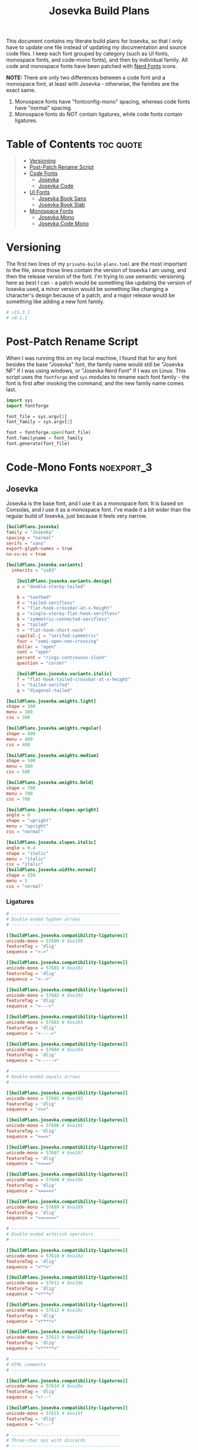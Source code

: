 #+title: Josevka Build Plans
#+property: header-args:toml :tangle yes :tangle private-build-plans.toml
#+property: header-args:python :tangle rename.py :shebang "#!/usr/bin/env python3\n"
#+startup: fold
# v0.1.1

This document contains my literate build plans for Iosevka, so that I only have to update one file instead of updating my documentation and source code files. I keep each font grouped by category (such as UI fonts, monospace fonts, and code-mono fonts), and then by individual family. All code and monospace fonts have been patched with [[github:ryanoasis/nerd-fonts][Nerd Fonts]] icons.


**NOTE:** There are only two differences between a code font and a monospace font, at least with Josevka - otherwise, the families are the exact same.
   1. Monospace fonts have "fontconfig-mono" spacing, whereas code fonts have "normal" spacing.
   2. Monospace fonts do NOT contain ligatures, while code fonts contain ligatures.

* Table of Contents :toc:quote:
#+BEGIN_QUOTE
- [[#versioning][Versioning]]
- [[#post-patch-rename-script][Post-Patch Rename Script]]
- [[#code-fonts][Code Fonts]]
  - [[#josevka][Josevka]]
  - [[#josevka-code][Josevka Code]]
- [[#ui-fonts][UI Fonts]]
  - [[#josevka-book-sans][Josevka Book Sans]]
  - [[#josevka-book-slab][Josevka Book Slab]]
- [[#monospace-fonts][Monospace Fonts]]
  - [[#josevka-mono][Josevka Mono]]
  - [[#josevka-code-mono][Josevka Code Mono]]
#+END_QUOTE

* Versioning
The first two lines of my =private-build-plans.toml= are the most important to the file, since those lines contain the version of Iosevka I am using, and then the release version of the font. I'm trying to use semantic versioning here as best I can - a patch would be something like updating the version of Iosevka used, a minor version would be something like changing a character's design because of a patch, and a major release would be something like adding a new font family.

#+begin_src toml
# v15.3.1
# v0.1.1
#+end_src



* Post-Patch Rename Script
When I was running this on my local machine, I found that for any font besides the base "Josevka" font, the family name would still be "Josevka NF" if I was using windows, or "Josevka Nerd Font" if I was on Linux. This script uses the =fontforge= and =sys= modules to rename each font family - the font is first after invoking the command, and the new family name comes last.
#+begin_src python
import sys
import fontforge

font_file = sys.argv[1]
font_family = sys.argv[2]

font = fontforge.open(font_file)
font.familyname = font_family
font.generate(font_file)
#+end_src


* Code-Mono Fonts :noexport_3:
** Josevka
Josevka is the base font, and I use it as a monospace font. It is based on Consolas, and I use it as a monospace font. I've made it a bit wider than the regular build of Iosevka, just because it feels very narrow.
#+begin_src toml
[buildPlans.josevka]
family = "Josevka"
spacing = "normal"
serifs = "sans"
export-glyph-names = true
no-cv-ss = true

[buildPlans.josevka.variants]
  inherits = "ss03"

    [buildPlans.josevka.variants.design]
    a = "double-storey-tailed"

    b = "toothed"
    d = "tailed-serifless"
    f = "flat-hook-crossbar-at-x-height"
    g = "single-storey-flat-hook-serifless"
    k = "symmetric-connected-serifless"
    q = "tailed"
    t = "flat-hook-short-neck"
    capital-j = "serifed-symmetric"
    four = "semi-open-non-crossing"
    dollar = "open"
    cent = "open"
    percent = "rings-continuous-slash"
    question = "corner"

    [buildPlans.josevka.variants.italic]
    f = "flat-hook-tailed-crossbar-at-x-height"
    l = "tailed-serifed"
    q = "diagonal-tailed"

[buildPlans.josevka.weights.light]
shape = 300
menu = 300
css = 300

[buildPlans.josevka.weights.regular]
shape = 400
menu = 400
css = 400

[buildPlans.josevka.weights.medium]
shape = 500
menu = 500
css = 500

[buildPlans.josevka.weights.bold]
shape = 700
menu = 700
css = 700

[buildPlans.josevka.slopes.upright]
angle = 0
shape = "upright"
menu = "upright"
css = "normal"

[buildPlans.josevka.slopes.italic]
angle = 9.4
shape = "italic"
menu = "italic"
css = "italic"
[buildPlans.josevka.widths.normal]
shape = 550
menu = 5
css = "normal"
#+end_src


*** Ligatures
#+begin_src toml
# -----------------------------------------
# Double-ended hyphen arrows
# -----------------------------------------

[[buildPlans.josevka.compatibility-ligatures]]
unicode-mono = 57600 # 0xe100
featureTag = 'dlig'
sequence = "<->"

[[buildPlans.josevka.compatibility-ligatures]]
unicode-mono = 57601 # 0xe101
featureTag = 'dlig'
sequence = "<-->"

[[buildPlans.josevka.compatibility-ligatures]]
unicode-mono = 57602 # 0xe102
featureTag = 'dlig'
sequence = "<--->"

[[buildPlans.josevka.compatibility-ligatures]]
unicode-mono = 57603 # 0xe103
featureTag = 'dlig'
sequence = "<---->"

[[buildPlans.josevka.compatibility-ligatures]]
unicode-mono = 57604 # 0xe104
featureTag = 'dlig'
sequence = "<----->"

# -----------------------------------------
# Double-ended equals arrows
# -----------------------------------------

[[buildPlans.josevka.compatibility-ligatures]]
unicode-mono = 57605 # 0xe105
featureTag = 'dlig'
sequence = "<=>"

[[buildPlans.josevka.compatibility-ligatures]]
unicode-mono = 57606 # 0xe106
featureTag = 'dlig'
sequence = "<==>"

[[buildPlans.josevka.compatibility-ligatures]]
unicode-mono = 57607 # 0xe107
featureTag = 'dlig'
sequence = "<===>"

[[buildPlans.josevka.compatibility-ligatures]]
unicode-mono = 57608 # 0xe108
featureTag = 'dlig'
sequence = "<====>"

[[buildPlans.josevka.compatibility-ligatures]]
unicode-mono = 57609 # 0xe109
featureTag = 'dlig'
sequence = "<=====>"

# -----------------------------------------
# Double-ended asterisk operators
# -----------------------------------------

[[buildPlans.josevka.compatibility-ligatures]]
unicode-mono = 57610 # 0xe10a
featureTag = 'dlig'
sequence = "<**>"

[[buildPlans.josevka.compatibility-ligatures]]
unicode-mono = 57611 # 0xe10b
featureTag = 'dlig'
sequence = "<***>"

[[buildPlans.josevka.compatibility-ligatures]]
unicode-mono = 57612 # 0xe10c
featureTag = 'dlig'
sequence = "<****>"

[[buildPlans.josevka.compatibility-ligatures]]
unicode-mono = 57613 # 0xe10d
featureTag = 'dlig'
sequence = "<*****>"

# -----------------------------------------
# HTML comments
# -----------------------------------------

[[buildPlans.josevka.compatibility-ligatures]]
unicode-mono = 57614 # 0xe10e
featureTag = 'dlig'
sequence = "<!--"

[[buildPlans.josevka.compatibility-ligatures]]
unicode-mono = 57615 # 0xe10f
featureTag = 'dlig'
sequence = "<!---"

# -----------------------------------------
# Three-char ops with discards
# -----------------------------------------

[[buildPlans.josevka.compatibility-ligatures]]
unicode-mono = 57616 # 0xe110
featureTag = 'dlig'
sequence = "<$"

[[buildPlans.josevka.compatibility-ligatures]]
unicode-mono = 57617 # 0xe111
featureTag = 'dlig'
sequence = "<$>"

[[buildPlans.josevka.compatibility-ligatures]]
unicode-mono = 57618 # 0xe112
featureTag = 'dlig'
sequence = "$>"

[[buildPlans.josevka.compatibility-ligatures]]
unicode-mono = 57619 # 0xe113
featureTag = 'dlig'
sequence = "<."

[[buildPlans.josevka.compatibility-ligatures]]
unicode-mono = 57620 # 0xe114
featureTag = 'dlig'
sequence = "<.>"

[[buildPlans.josevka.compatibility-ligatures]]
unicode-mono = 57621 # 0xe115
featureTag = 'dlig'
sequence = ".>"

[[buildPlans.josevka.compatibility-ligatures]]
unicode-mono = 57622 # 0xe116
featureTag = 'dlig'
sequence = "<*"

[[buildPlans.josevka.compatibility-ligatures]]
unicode-mono = 57623 # 0xe117
featureTag = 'dlig'
sequence = "<*>"

[[buildPlans.josevka.compatibility-ligatures]]
unicode-mono = 57624 # 0xe118
featureTag = 'dlig'
sequence = "*>"

[[buildPlans.josevka.compatibility-ligatures]]
unicode-mono = 57625 # 0xe119
featureTag = 'dlig'
sequence = "<\\"

[[buildPlans.josevka.compatibility-ligatures]]
unicode-mono = 57626 # 0xe11a
featureTag = 'dlig'
sequence = "<\\>"

[[buildPlans.josevka.compatibility-ligatures]]
unicode-mono = 57627 # 0xe11b
featureTag = 'dlig'
sequence = "\\>"

[[buildPlans.josevka.compatibility-ligatures]]
unicode-mono = 57628 # 0xe11c
featureTag = 'dlig'
sequence = "</"

[[buildPlans.josevka.compatibility-ligatures]]
unicode-mono = 57629 # 0xe11d
featureTag = 'dlig'
sequence = "</>"

[[buildPlans.josevka.compatibility-ligatures]]
unicode-mono = 57630 # 0xe11e
featureTag = 'dlig'
sequence = "/>"

[[buildPlans.josevka.compatibility-ligatures]]
unicode-mono = 57631 # 0xe11f
featureTag = 'dlig'
sequence = "<\""

[[buildPlans.josevka.compatibility-ligatures]]
unicode-mono = 57632 # 0xe120
featureTag = 'dlig'
sequence = "<\">"

[[buildPlans.josevka.compatibility-ligatures]]
unicode-mono = 57633 # 0xe121
featureTag = 'dlig'
sequence = "\">"

[[buildPlans.josevka.compatibility-ligatures]]
unicode-mono = 57634 # 0xe122
featureTag = 'dlig'
sequence = "<'"

[[buildPlans.josevka.compatibility-ligatures]]
unicode-mono = 57635 # 0xe123
featureTag = 'dlig'
sequence = "<'>"

[[buildPlans.josevka.compatibility-ligatures]]
unicode-mono = 57636 # 0xe124
featureTag = 'dlig'
sequence = "'>"

[[buildPlans.josevka.compatibility-ligatures]]
unicode-mono = 57637 # 0xe125
featureTag = 'dlig'
sequence = "<^"

[[buildPlans.josevka.compatibility-ligatures]]
unicode-mono = 57638 # 0xe126
featureTag = 'dlig'
sequence = "<^>"

[[buildPlans.josevka.compatibility-ligatures]]
unicode-mono = 57639 # 0xe127
featureTag = 'dlig'
sequence = "^>"

[[buildPlans.josevka.compatibility-ligatures]]
unicode-mono = 57640 # 0xe128
featureTag = 'dlig'
sequence = "<&"

[[buildPlans.josevka.compatibility-ligatures]]
unicode-mono = 57641 # 0xe129
featureTag = 'dlig'
sequence = "<&>"

[[buildPlans.josevka.compatibility-ligatures]]
unicode-mono = 57642 # 0xe12a
featureTag = 'dlig'
sequence = "&>"

[[buildPlans.josevka.compatibility-ligatures]]
unicode-mono = 57643 # 0xe12b
featureTag = 'dlig'
sequence = "<%"

[[buildPlans.josevka.compatibility-ligatures]]
unicode-mono = 57644 # 0xe12c
featureTag = 'dlig'
sequence = "<%>"

[[buildPlans.josevka.compatibility-ligatures]]
unicode-mono = 57645 # 0xe12d
featureTag = 'dlig'
sequence = "%>"

[[buildPlans.josevka.compatibility-ligatures]]
unicode-mono = 57646 # 0xe12e
featureTag = 'dlig'
sequence = "<@"

[[buildPlans.josevka.compatibility-ligatures]]
unicode-mono = 57647 # 0xe12f
featureTag = 'dlig'
sequence = "<@>"

[[buildPlans.josevka.compatibility-ligatures]]
unicode-mono = 57648 # 0xe130
featureTag = 'dlig'
sequence = "@>"

[[buildPlans.josevka.compatibility-ligatures]]
unicode-mono = 57649 # 0xe131
featureTag = 'dlig'
sequence = "<#"

[[buildPlans.josevka.compatibility-ligatures]]
unicode-mono = 57650 # 0xe132
featureTag = 'dlig'
sequence = "<#>"

[[buildPlans.josevka.compatibility-ligatures]]
unicode-mono = 57651 # 0xe133
featureTag = 'dlig'
sequence = "#>"

[[buildPlans.josevka.compatibility-ligatures]]
unicode-mono = 57652 # 0xe134
featureTag = 'dlig'
sequence = "<+"

[[buildPlans.josevka.compatibility-ligatures]]
unicode-mono = 57653 # 0xe135
featureTag = 'dlig'
sequence = "<+>"

[[buildPlans.josevka.compatibility-ligatures]]
unicode-mono = 57654 # 0xe136
featureTag = 'dlig'
sequence = "+>"

[[buildPlans.josevka.compatibility-ligatures]]
unicode-mono = 57655 # 0xe137
featureTag = 'dlig'
sequence = "<-"

[[buildPlans.josevka.compatibility-ligatures]]
unicode-mono = 57656 # 0xe138
featureTag = 'dlig'
sequence = "<->"

[[buildPlans.josevka.compatibility-ligatures]]
unicode-mono = 57657 # 0xe139
featureTag = 'dlig'
sequence = "->"

[[buildPlans.josevka.compatibility-ligatures]]
unicode-mono = 57658 # 0xe13a
featureTag = 'dlig'
sequence = "<!"

[[buildPlans.josevka.compatibility-ligatures]]
unicode-mono = 57659 # 0xe13b
featureTag = 'dlig'
sequence = "<!>"

[[buildPlans.josevka.compatibility-ligatures]]
unicode-mono = 57660 # 0xe13c
featureTag = 'dlig'
sequence = "!>"

[[buildPlans.josevka.compatibility-ligatures]]
unicode-mono = 57661 # 0xe13d
featureTag = 'dlig'
sequence = "<?"

[[buildPlans.josevka.compatibility-ligatures]]
unicode-mono = 57662 # 0xe13e
featureTag = 'dlig'
sequence = "<?>"

[[buildPlans.josevka.compatibility-ligatures]]
unicode-mono = 57663 # 0xe13f
featureTag = 'dlig'
sequence = "?>"

[[buildPlans.josevka.compatibility-ligatures]]
unicode-mono = 57664 # 0xe140
featureTag = 'dlig'
sequence = "<|"

[[buildPlans.josevka.compatibility-ligatures]]
unicode-mono = 57665 # 0xe141
featureTag = 'dlig'
sequence = "<|>"

[[buildPlans.josevka.compatibility-ligatures]]
unicode-mono = 57666 # 0xe142
featureTag = 'dlig'
sequence = "|>"

[[buildPlans.josevka.compatibility-ligatures]]
unicode-mono = 57667 # 0xe143
featureTag = 'dlig'
sequence = "<:"

[[buildPlans.josevka.compatibility-ligatures]]
unicode-mono = 57668 # 0xe144
featureTag = 'dlig'
sequence = "<:>"

[[buildPlans.josevka.compatibility-ligatures]]
unicode-mono = 57669 # 0xe145
featureTag = 'dlig'
sequence = ":>"

# -----------------------------------------
# Colons
# -----------------------------------------

[[buildPlans.josevka.compatibility-ligatures]]
unicode-mono = 57670 # 0xe146
featureTag = 'dlig'
sequence = "::"

[[buildPlans.josevka.compatibility-ligatures]]
unicode-mono = 57671 # 0xe147
featureTag = 'dlig'
sequence = ":::"

[[buildPlans.josevka.compatibility-ligatures]]
unicode-mono = 57672 # 0xe148
featureTag = 'dlig'
sequence = "::::"

# -----------------------------------------
# Arrow-like operators
# -----------------------------------------

[[buildPlans.josevka.compatibility-ligatures]]
unicode-mono = 57673 # 0xe149
featureTag = 'dlig'
sequence = "->"

[[buildPlans.josevka.compatibility-ligatures]]
unicode-mono = 57674 # 0xe14a
featureTag = 'dlig'
sequence = "->-"

[[buildPlans.josevka.compatibility-ligatures]]
unicode-mono = 57675 # 0xe14b
featureTag = 'dlig'
sequence = "->--"

[[buildPlans.josevka.compatibility-ligatures]]
unicode-mono = 57676 # 0xe14c
featureTag = 'dlig'
sequence = "->>"

[[buildPlans.josevka.compatibility-ligatures]]
unicode-mono = 57677 # 0xe14d
featureTag = 'dlig'
sequence = "->>-"

[[buildPlans.josevka.compatibility-ligatures]]
unicode-mono = 57678 # 0xe14e
featureTag = 'dlig'
sequence = "->>--"

[[buildPlans.josevka.compatibility-ligatures]]
unicode-mono = 57679 # 0xe14f
featureTag = 'dlig'
sequence = "->>>"

[[buildPlans.josevka.compatibility-ligatures]]
unicode-mono = 57680 # 0xe150
featureTag = 'dlig'
sequence = "->>>-"

[[buildPlans.josevka.compatibility-ligatures]]
unicode-mono = 57681 # 0xe151
featureTag = 'dlig'
sequence = "->>>--"

[[buildPlans.josevka.compatibility-ligatures]]
unicode-mono = 57682 # 0xe152
featureTag = 'dlig'
sequence = "-->"

[[buildPlans.josevka.compatibility-ligatures]]
unicode-mono = 57683 # 0xe153
featureTag = 'dlig'
sequence = "-->-"

[[buildPlans.josevka.compatibility-ligatures]]
unicode-mono = 57684 # 0xe154
featureTag = 'dlig'
sequence = "-->--"

[[buildPlans.josevka.compatibility-ligatures]]
unicode-mono = 57685 # 0xe155
featureTag = 'dlig'
sequence = "-->>"

[[buildPlans.josevka.compatibility-ligatures]]
unicode-mono = 57686 # 0xe156
featureTag = 'dlig'
sequence = "-->>-"

[[buildPlans.josevka.compatibility-ligatures]]
unicode-mono = 57687 # 0xe157
featureTag = 'dlig'
sequence = "-->>--"

[[buildPlans.josevka.compatibility-ligatures]]
unicode-mono = 57688 # 0xe158
featureTag = 'dlig'
sequence = "-->>>"

[[buildPlans.josevka.compatibility-ligatures]]
unicode-mono = 57689 # 0xe159
featureTag = 'dlig'
sequence = "-->>>-"

[[buildPlans.josevka.compatibility-ligatures]]
unicode-mono = 57690 # 0xe15a
featureTag = 'dlig'
sequence = "-->>>--"

[[buildPlans.josevka.compatibility-ligatures]]
unicode-mono = 57691 # 0xe15b
featureTag = 'dlig'
sequence = ">-"

[[buildPlans.josevka.compatibility-ligatures]]
unicode-mono = 57692 # 0xe15c
featureTag = 'dlig'
sequence = ">--"

[[buildPlans.josevka.compatibility-ligatures]]
unicode-mono = 57693 # 0xe15d
featureTag = 'dlig'
sequence = ">>-"

[[buildPlans.josevka.compatibility-ligatures]]
unicode-mono = 57694 # 0xe15e
featureTag = 'dlig'
sequence = ">>--"

[[buildPlans.josevka.compatibility-ligatures]]
unicode-mono = 57695 # 0xe15f
featureTag = 'dlig'
sequence = ">>>-"

[[buildPlans.josevka.compatibility-ligatures]]
unicode-mono = 57696 # 0xe160
featureTag = 'dlig'
sequence = ">>>--"

[[buildPlans.josevka.compatibility-ligatures]]
unicode-mono = 57697 # 0xe161
featureTag = 'dlig'
sequence = "=>"

[[buildPlans.josevka.compatibility-ligatures]]
unicode-mono = 57698 # 0xe162
featureTag = 'dlig'
sequence = "=>="

[[buildPlans.josevka.compatibility-ligatures]]
unicode-mono = 57699 # 0xe163
featureTag = 'dlig'
sequence = "=>=="

[[buildPlans.josevka.compatibility-ligatures]]
unicode-mono = 57700 # 0xe164
featureTag = 'dlig'
sequence = "=>>"

[[buildPlans.josevka.compatibility-ligatures]]
unicode-mono = 57701 # 0xe165
featureTag = 'dlig'
sequence = "=>>="

[[buildPlans.josevka.compatibility-ligatures]]
unicode-mono = 57702 # 0xe166
featureTag = 'dlig'
sequence = "=>>=="

[[buildPlans.josevka.compatibility-ligatures]]
unicode-mono = 57703 # 0xe167
featureTag = 'dlig'
sequence = "=>>>"

[[buildPlans.josevka.compatibility-ligatures]]
unicode-mono = 57704 # 0xe168
featureTag = 'dlig'
sequence = "=>>>="

[[buildPlans.josevka.compatibility-ligatures]]
unicode-mono = 57705 # 0xe169
featureTag = 'dlig'
sequence = "=>>>=="

[[buildPlans.josevka.compatibility-ligatures]]
unicode-mono = 57706 # 0xe16a
featureTag = 'dlig'
sequence = "==>"

[[buildPlans.josevka.compatibility-ligatures]]
unicode-mono = 57707 # 0xe16b
featureTag = 'dlig'
sequence = "==>="

[[buildPlans.josevka.compatibility-ligatures]]
unicode-mono = 57708 # 0xe16c
featureTag = 'dlig'
sequence = "==>=="

[[buildPlans.josevka.compatibility-ligatures]]
unicode-mono = 57709 # 0xe16d
featureTag = 'dlig'
sequence = "==>>"

[[buildPlans.josevka.compatibility-ligatures]]
unicode-mono = 57710 # 0xe16e
featureTag = 'dlig'
sequence = "==>>="

[[buildPlans.josevka.compatibility-ligatures]]
unicode-mono = 57711 # 0xe16f
featureTag = 'dlig'
sequence = "==>>=="

[[buildPlans.josevka.compatibility-ligatures]]
unicode-mono = 57712 # 0xe170
featureTag = 'dlig'
sequence = "==>>>"

[[buildPlans.josevka.compatibility-ligatures]]
unicode-mono = 57713 # 0xe171
featureTag = 'dlig'
sequence = "==>>>="

[[buildPlans.josevka.compatibility-ligatures]]
unicode-mono = 57714 # 0xe172
featureTag = 'dlig'
sequence = "==>>>=="

[[buildPlans.josevka.compatibility-ligatures]]
unicode-mono = 57715 # 0xe173
featureTag = 'dlig'
sequence = ">="

[[buildPlans.josevka.compatibility-ligatures]]
unicode-mono = 57716 # 0xe174
featureTag = 'dlig'
sequence = ">=="

[[buildPlans.josevka.compatibility-ligatures]]
unicode-mono = 57717 # 0xe175
featureTag = 'dlig'
sequence = ">>="

[[buildPlans.josevka.compatibility-ligatures]]
unicode-mono = 57718 # 0xe176
featureTag = 'dlig'
sequence = ">>=="

[[buildPlans.josevka.compatibility-ligatures]]
unicode-mono = 57719 # 0xe177
featureTag = 'dlig'
sequence = ">>>="

[[buildPlans.josevka.compatibility-ligatures]]
unicode-mono = 57720 # 0xe178
featureTag = 'dlig'
sequence = ">>>=="

[[buildPlans.josevka.compatibility-ligatures]]
unicode-mono = 57721 # 0xe179
featureTag = 'dlig'
sequence = "<-"

[[buildPlans.josevka.compatibility-ligatures]]
unicode-mono = 57722 # 0xe17a
featureTag = 'dlig'
sequence = "-<-"

[[buildPlans.josevka.compatibility-ligatures]]
unicode-mono = 57723 # 0xe17b
featureTag = 'dlig'
sequence = "--<-"

[[buildPlans.josevka.compatibility-ligatures]]
unicode-mono = 57724 # 0xe17c
featureTag = 'dlig'
sequence = "<<-"

[[buildPlans.josevka.compatibility-ligatures]]
unicode-mono = 57725 # 0xe17d
featureTag = 'dlig'
sequence = "-<<-"

[[buildPlans.josevka.compatibility-ligatures]]
unicode-mono = 57726 # 0xe17e
featureTag = 'dlig'
sequence = "--<<-"

[[buildPlans.josevka.compatibility-ligatures]]
unicode-mono = 57727 # 0xe17f
featureTag = 'dlig'
sequence = "<<<-"

[[buildPlans.josevka.compatibility-ligatures]]
unicode-mono = 57728 # 0xe180
featureTag = 'dlig'
sequence = "-<<<-"

[[buildPlans.josevka.compatibility-ligatures]]
unicode-mono = 57729 # 0xe181
featureTag = 'dlig'
sequence = "--<<<-"

[[buildPlans.josevka.compatibility-ligatures]]
unicode-mono = 57730 # 0xe182
featureTag = 'dlig'
sequence = "<--"

[[buildPlans.josevka.compatibility-ligatures]]
unicode-mono = 57731 # 0xe183
featureTag = 'dlig'
sequence = "-<--"

[[buildPlans.josevka.compatibility-ligatures]]
unicode-mono = 57732 # 0xe184
featureTag = 'dlig'
sequence = "--<--"

[[buildPlans.josevka.compatibility-ligatures]]
unicode-mono = 57733 # 0xe185
featureTag = 'dlig'
sequence = "<<--"

[[buildPlans.josevka.compatibility-ligatures]]
unicode-mono = 57734 # 0xe186
featureTag = 'dlig'
sequence = "-<<--"

[[buildPlans.josevka.compatibility-ligatures]]
unicode-mono = 57735 # 0xe187
featureTag = 'dlig'
sequence = "--<<--"

[[buildPlans.josevka.compatibility-ligatures]]
unicode-mono = 57736 # 0xe188
featureTag = 'dlig'
sequence = "<<<--"

[[buildPlans.josevka.compatibility-ligatures]]
unicode-mono = 57737 # 0xe189
featureTag = 'dlig'
sequence = "-<<<--"

[[buildPlans.josevka.compatibility-ligatures]]
unicode-mono = 57738 # 0xe18a
featureTag = 'dlig'
sequence = "--<<<--"

[[buildPlans.josevka.compatibility-ligatures]]
unicode-mono = 57739 # 0xe18b
featureTag = 'dlig'
sequence = "-<"

[[buildPlans.josevka.compatibility-ligatures]]
unicode-mono = 57740 # 0xe18c
featureTag = 'dlig'
sequence = "--<"

[[buildPlans.josevka.compatibility-ligatures]]
unicode-mono = 57741 # 0xe18d
featureTag = 'dlig'
sequence = "-<<"

[[buildPlans.josevka.compatibility-ligatures]]
unicode-mono = 57742 # 0xe18e
featureTag = 'dlig'
sequence = "--<<"

[[buildPlans.josevka.compatibility-ligatures]]
unicode-mono = 57743 # 0xe18f
featureTag = 'dlig'
sequence = "-<<<"

[[buildPlans.josevka.compatibility-ligatures]]
unicode-mono = 57744 # 0xe190
featureTag = 'dlig'
sequence = "--<<<"

[[buildPlans.josevka.compatibility-ligatures]]
unicode-mono = 57745 # 0xe191
featureTag = 'dlig'
sequence = "<="

[[buildPlans.josevka.compatibility-ligatures]]
unicode-mono = 57746 # 0xe192
featureTag = 'dlig'
sequence = "=<="

[[buildPlans.josevka.compatibility-ligatures]]
unicode-mono = 57747 # 0xe193
featureTag = 'dlig'
sequence = "==<="

[[buildPlans.josevka.compatibility-ligatures]]
unicode-mono = 57748 # 0xe194
featureTag = 'dlig'
sequence = "<<="

[[buildPlans.josevka.compatibility-ligatures]]
unicode-mono = 57749 # 0xe195
featureTag = 'dlig'
sequence = "=<<="

[[buildPlans.josevka.compatibility-ligatures]]
unicode-mono = 57750 # 0xe196
featureTag = 'dlig'
sequence = "==<<="

[[buildPlans.josevka.compatibility-ligatures]]
unicode-mono = 57751 # 0xe197
featureTag = 'dlig'
sequence = "<<<="

[[buildPlans.josevka.compatibility-ligatures]]
unicode-mono = 57752 # 0xe198
featureTag = 'dlig'
sequence = "=<<<="

[[buildPlans.josevka.compatibility-ligatures]]
unicode-mono = 57753 # 0xe199
featureTag = 'dlig'
sequence = "==<<<="

[[buildPlans.josevka.compatibility-ligatures]]
unicode-mono = 57754 # 0xe19a
featureTag = 'dlig'
sequence = "<=="

[[buildPlans.josevka.compatibility-ligatures]]
unicode-mono = 57755 # 0xe19b
featureTag = 'dlig'
sequence = "=<=="

[[buildPlans.josevka.compatibility-ligatures]]
unicode-mono = 57756 # 0xe19c
featureTag = 'dlig'
sequence = "==<=="

[[buildPlans.josevka.compatibility-ligatures]]
unicode-mono = 57757 # 0xe19d
featureTag = 'dlig'
sequence = "<<=="

[[buildPlans.josevka.compatibility-ligatures]]
unicode-mono = 57758 # 0xe19e
featureTag = 'dlig'
sequence = "=<<=="

[[buildPlans.josevka.compatibility-ligatures]]
unicode-mono = 57759 # 0xe19f
featureTag = 'dlig'
sequence = "==<<=="

[[buildPlans.josevka.compatibility-ligatures]]
unicode-mono = 57760 # 0xe1a0
featureTag = 'dlig'
sequence = "<<<=="

[[buildPlans.josevka.compatibility-ligatures]]
unicode-mono = 57761 # 0xe1a1
featureTag = 'dlig'
sequence = "=<<<=="

[[buildPlans.josevka.compatibility-ligatures]]
unicode-mono = 57762 # 0xe1a2
featureTag = 'dlig'
sequence = "==<<<=="

[[buildPlans.josevka.compatibility-ligatures]]
unicode-mono = 57763 # 0xe1a3
featureTag = 'dlig'
sequence = "=<"

[[buildPlans.josevka.compatibility-ligatures]]
unicode-mono = 57764 # 0xe1a4
featureTag = 'dlig'
sequence = "==<"

[[buildPlans.josevka.compatibility-ligatures]]
unicode-mono = 57765 # 0xe1a5
featureTag = 'dlig'
sequence = "=<<"

[[buildPlans.josevka.compatibility-ligatures]]
unicode-mono = 57766 # 0xe1a6
featureTag = 'dlig'
sequence = "==<<"

[[buildPlans.josevka.compatibility-ligatures]]
unicode-mono = 57767 # 0xe1a7
featureTag = 'dlig'
sequence = "=<<<"

[[buildPlans.josevka.compatibility-ligatures]]
unicode-mono = 57768 # 0xe1a8
featureTag = 'dlig'
sequence = "==<<<"

# -----------------------------------------
# Monadic operators
# -----------------------------------------

[[buildPlans.josevka.compatibility-ligatures]]
unicode-mono = 57769 # 0xe1a9
featureTag = 'dlig'
sequence = ">=>"

[[buildPlans.josevka.compatibility-ligatures]]
unicode-mono = 57770 # 0xe1aa
featureTag = 'dlig'
sequence = ">->"

[[buildPlans.josevka.compatibility-ligatures]]
unicode-mono = 57771 # 0xe1ab
featureTag = 'dlig'
sequence = ">-->"

[[buildPlans.josevka.compatibility-ligatures]]
unicode-mono = 57772 # 0xe1ac
featureTag = 'dlig'
sequence = ">==>"

[[buildPlans.josevka.compatibility-ligatures]]
unicode-mono = 57773 # 0xe1ad
featureTag = 'dlig'
sequence = "<=<"

[[buildPlans.josevka.compatibility-ligatures]]
unicode-mono = 57774 # 0xe1ae
featureTag = 'dlig'
sequence = "<-<"

[[buildPlans.josevka.compatibility-ligatures]]
unicode-mono = 57775 # 0xe1af
featureTag = 'dlig'
sequence = "<--<"

[[buildPlans.josevka.compatibility-ligatures]]
unicode-mono = 57776 # 0xe1b0
featureTag = 'dlig'
sequence = "<==<"

# -----------------------------------------
# Composition operators
# -----------------------------------------

[[buildPlans.josevka.compatibility-ligatures]]
unicode-mono = 57777 # 0xe1b1
featureTag = 'dlig'
sequence = ">>"

[[buildPlans.josevka.compatibility-ligatures]]
unicode-mono = 57778 # 0xe1b2
featureTag = 'dlig'
sequence = ">>>"

[[buildPlans.josevka.compatibility-ligatures]]
unicode-mono = 57779 # 0xe1b3
featureTag = 'dlig'
sequence = "<<"

[[buildPlans.josevka.compatibility-ligatures]]
unicode-mono = 57780 # 0xe1b4
featureTag = 'dlig'
sequence = "<<<"

# -----------------------------------------
# Lens operators
# -----------------------------------------

[[buildPlans.josevka.compatibility-ligatures]]
unicode-mono = 57781 # 0xe1b5
featureTag = 'dlig'
sequence = ":+"

[[buildPlans.josevka.compatibility-ligatures]]
unicode-mono = 57782 # 0xe1b6
featureTag = 'dlig'
sequence = ":-"

[[buildPlans.josevka.compatibility-ligatures]]
unicode-mono = 57783 # 0xe1b7
featureTag = 'dlig'
sequence = ":="

[[buildPlans.josevka.compatibility-ligatures]]
unicode-mono = 57784 # 0xe1b8
featureTag = 'dlig'
sequence = "+:"

[[buildPlans.josevka.compatibility-ligatures]]
unicode-mono = 57785 # 0xe1b9
featureTag = 'dlig'
sequence = "-:"

[[buildPlans.josevka.compatibility-ligatures]]
unicode-mono = 57786 # 0xe1ba
featureTag = 'dlig'
sequence = "=:"

[[buildPlans.josevka.compatibility-ligatures]]
unicode-mono = 57787 # 0xe1bb
featureTag = 'dlig'
sequence = "=^"

[[buildPlans.josevka.compatibility-ligatures]]
unicode-mono = 57788 # 0xe1bc
featureTag = 'dlig'
sequence = "=+"

[[buildPlans.josevka.compatibility-ligatures]]
unicode-mono = 57789 # 0xe1bd
featureTag = 'dlig'
sequence = "=-"

[[buildPlans.josevka.compatibility-ligatures]]
unicode-mono = 57790 # 0xe1be
featureTag = 'dlig'
sequence = "=*"

[[buildPlans.josevka.compatibility-ligatures]]
unicode-mono = 57791 # 0xe1bf
featureTag = 'dlig'
sequence = "=/"

[[buildPlans.josevka.compatibility-ligatures]]
unicode-mono = 57792 # 0xe1c0
featureTag = 'dlig'
sequence = "=%"

[[buildPlans.josevka.compatibility-ligatures]]
unicode-mono = 57793 # 0xe1c1
featureTag = 'dlig'
sequence = "^="

[[buildPlans.josevka.compatibility-ligatures]]
unicode-mono = 57794 # 0xe1c2
featureTag = 'dlig'
sequence = "+="

[[buildPlans.josevka.compatibility-ligatures]]
unicode-mono = 57795 # 0xe1c3
featureTag = 'dlig'
sequence = "-="

[[buildPlans.josevka.compatibility-ligatures]]
unicode-mono = 57796 # 0xe1c4
featureTag = 'dlig'
sequence = "*="

[[buildPlans.josevka.compatibility-ligatures]]
unicode-mono = 57797 # 0xe1c5
featureTag = 'dlig'
sequence = "/="

[[buildPlans.josevka.compatibility-ligatures]]
unicode-mono = 57798 # 0xe1c6
featureTag = 'dlig'
sequence = "%="

# -----------------------------------------
# Logical
# -----------------------------------------

[[buildPlans.josevka.compatibility-ligatures]]
unicode-mono = 57799 # 0xe1c7
featureTag = 'dlig'
sequence = "/\\"

[[buildPlans.josevka.compatibility-ligatures]]
unicode-mono = 57800 # 0xe1c8
featureTag = 'dlig'
sequence = "\\/"

# -----------------------------------------
# Semigroup/monoid operators
# -----------------------------------------

[[buildPlans.josevka.compatibility-ligatures]]
unicode-mono = 57801 # 0xe1c9
featureTag = 'dlig'
sequence = "<>"

[[buildPlans.josevka.compatibility-ligatures]]
unicode-mono = 57802 # 0xe1ca
featureTag = 'dlig'
sequence = "<+"

[[buildPlans.josevka.compatibility-ligatures]]
unicode-mono = 57803 # 0xe1cb
featureTag = 'dlig'
sequence = "<+>"

[[buildPlans.josevka.compatibility-ligatures]]
unicode-mono = 57804 # 0xe1cc
featureTag = 'dlig'
sequence = "+>"


#+end_src


** Josevka Code
Josevka Code is another customized build, based on JetBrains Mono. While I liked JetBrains Mono when I tried it, several things I didn't like about it - it felt too wide, and I much prefer a slashed zero to a dotted zero.
#+begin_src toml
[buildPlans.josevka-code]
family = "Josevka Code"
spacing = "term"
serifs = "sans"
no-cv-ss = true
export-glyph-names = true


  [buildPlans.josevka-code.variants]
  inherits = "ss14"

    [buildPlans.josevka-code.variants.design]
    zero = "slashed"
    at = "fourfold"

  [buildPlans.josevka-code.ligations]
  inherits = "dlig"

[buildPlans.josevka-code.weights.light]
shape = 300
menu = 300
css = 300

[buildPlans.josevka-code.weights.regular]
shape = 400
menu = 400
css = 400

[buildPlans.josevka-code.weights.medium]
shape = 500
menu = 500
css = 500

[buildPlans.josevka-code.weights.bold]
shape = 700
menu = 700
css = 700

[buildPlans.josevka-code.slopes.upright]
angle = 0
shape = "upright"
menu = "upright"
css = "normal"

[buildPlans.josevka-code.slopes.italic]
angle = 9.4
shape = "italic"
menu = "italic"
css = "italic"

[buildPlans.josevka-code.widths.normal]
shape = 550
menu = 5
css = "normal"
#+end_src


*** Ligatures
#+begin_src toml
# -----------------------------------------
# Double-ended hyphen arrows
# -----------------------------------------

[[buildPlans.josevka-code.compatibility-ligatures]]
unicode = 57600 # 0xe100
featureTag = 'dlig'
sequence = "<->"

[[buildPlans.josevka-code.compatibility-ligatures]]
unicode = 57601 # 0xe101
featureTag = 'dlig'
sequence = "<-->"

[[buildPlans.josevka-code.compatibility-ligatures]]
unicode = 57602 # 0xe102
featureTag = 'dlig'
sequence = "<--->"

[[buildPlans.josevka-code.compatibility-ligatures]]
unicode = 57603 # 0xe103
featureTag = 'dlig'
sequence = "<---->"

[[buildPlans.josevka-code.compatibility-ligatures]]
unicode = 57604 # 0xe104
featureTag = 'dlig'
sequence = "<----->"

# -----------------------------------------
# Double-ended equals arrows
# -----------------------------------------

[[buildPlans.josevka-code.compatibility-ligatures]]
unicode = 57605 # 0xe105
featureTag = 'dlig'
sequence = "<=>"

[[buildPlans.josevka-code.compatibility-ligatures]]
unicode = 57606 # 0xe106
featureTag = 'dlig'
sequence = "<==>"

[[buildPlans.josevka-code.compatibility-ligatures]]
unicode = 57607 # 0xe107
featureTag = 'dlig'
sequence = "<===>"

[[buildPlans.josevka-code.compatibility-ligatures]]
unicode = 57608 # 0xe108
featureTag = 'dlig'
sequence = "<====>"

[[buildPlans.josevka-code.compatibility-ligatures]]
unicode = 57609 # 0xe109
featureTag = 'dlig'
sequence = "<=====>"

# -----------------------------------------
# Double-ended asterisk operators
# -----------------------------------------

[[buildPlans.josevka-code.compatibility-ligatures]]
unicode = 57610 # 0xe10a
featureTag = 'dlig'
sequence = "<**>"

[[buildPlans.josevka-code.compatibility-ligatures]]
unicode = 57611 # 0xe10b
featureTag = 'dlig'
sequence = "<***>"

[[buildPlans.josevka-code.compatibility-ligatures]]
unicode = 57612 # 0xe10c
featureTag = 'dlig'
sequence = "<****>"

[[buildPlans.josevka-code.compatibility-ligatures]]
unicode = 57613 # 0xe10d
featureTag = 'dlig'
sequence = "<*****>"

# -----------------------------------------
# HTML comments
# -----------------------------------------

[[buildPlans.josevka-code.compatibility-ligatures]]
unicode = 57614 # 0xe10e
featureTag = 'dlig'
sequence = "<!--"

[[buildPlans.josevka-code.compatibility-ligatures]]
unicode = 57615 # 0xe10f
featureTag = 'dlig'
sequence = "<!---"

# -----------------------------------------
# Three-char ops with discards
# -----------------------------------------

[[buildPlans.josevka-code.compatibility-ligatures]]
unicode = 57616 # 0xe110
featureTag = 'dlig'
sequence = "<$"

[[buildPlans.josevka-code.compatibility-ligatures]]
unicode = 57617 # 0xe111
featureTag = 'dlig'
sequence = "<$>"

[[buildPlans.josevka-code.compatibility-ligatures]]
unicode = 57618 # 0xe112
featureTag = 'dlig'
sequence = "$>"

[[buildPlans.josevka-code.compatibility-ligatures]]
unicode = 57619 # 0xe113
featureTag = 'dlig'
sequence = "<."

[[buildPlans.josevka-code.compatibility-ligatures]]
unicode = 57620 # 0xe114
featureTag = 'dlig'
sequence = "<.>"

[[buildPlans.josevka-code.compatibility-ligatures]]
unicode = 57621 # 0xe115
featureTag = 'dlig'
sequence = ".>"

[[buildPlans.josevka-code.compatibility-ligatures]]
unicode = 57622 # 0xe116
featureTag = 'dlig'
sequence = "<*"

[[buildPlans.josevka-code.compatibility-ligatures]]
unicode = 57623 # 0xe117
featureTag = 'dlig'
sequence = "<*>"

[[buildPlans.josevka-code.compatibility-ligatures]]
unicode = 57624 # 0xe118
featureTag = 'dlig'
sequence = "*>"

[[buildPlans.josevka-code.compatibility-ligatures]]
unicode = 57625 # 0xe119
featureTag = 'dlig'
sequence = "<\\"

[[buildPlans.josevka-code.compatibility-ligatures]]
unicode = 57626 # 0xe11a
featureTag = 'dlig'
sequence = "<\\>"

[[buildPlans.josevka-code.compatibility-ligatures]]
unicode = 57627 # 0xe11b
featureTag = 'dlig'
sequence = "\\>"

[[buildPlans.josevka-code.compatibility-ligatures]]
unicode = 57628 # 0xe11c
featureTag = 'dlig'
sequence = "</"

[[buildPlans.josevka-code.compatibility-ligatures]]
unicode = 57629 # 0xe11d
featureTag = 'dlig'
sequence = "</>"

[[buildPlans.josevka-code.compatibility-ligatures]]
unicode = 57630 # 0xe11e
featureTag = 'dlig'
sequence = "/>"

[[buildPlans.josevka-code.compatibility-ligatures]]
unicode = 57631 # 0xe11f
featureTag = 'dlig'
sequence = "<\""

[[buildPlans.josevka-code.compatibility-ligatures]]
unicode = 57632 # 0xe120
featureTag = 'dlig'
sequence = "<\">"

[[buildPlans.josevka-code.compatibility-ligatures]]
unicode = 57633 # 0xe121
featureTag = 'dlig'
sequence = "\">"

[[buildPlans.josevka-code.compatibility-ligatures]]
unicode = 57634 # 0xe122
featureTag = 'dlig'
sequence = "<'"

[[buildPlans.josevka-code.compatibility-ligatures]]
unicode = 57635 # 0xe123
featureTag = 'dlig'
sequence = "<'>"

[[buildPlans.josevka-code.compatibility-ligatures]]
unicode = 57636 # 0xe124
featureTag = 'dlig'
sequence = "'>"

[[buildPlans.josevka-code.compatibility-ligatures]]
unicode = 57637 # 0xe125
featureTag = 'dlig'
sequence = "<^"

[[buildPlans.josevka-code.compatibility-ligatures]]
unicode = 57638 # 0xe126
featureTag = 'dlig'
sequence = "<^>"

[[buildPlans.josevka-code.compatibility-ligatures]]
unicode = 57639 # 0xe127
featureTag = 'dlig'
sequence = "^>"

[[buildPlans.josevka-code.compatibility-ligatures]]
unicode = 57640 # 0xe128
featureTag = 'dlig'
sequence = "<&"

[[buildPlans.josevka-code.compatibility-ligatures]]
unicode = 57641 # 0xe129
featureTag = 'dlig'
sequence = "<&>"

[[buildPlans.josevka-code.compatibility-ligatures]]
unicode = 57642 # 0xe12a
featureTag = 'dlig'
sequence = "&>"

[[buildPlans.josevka-code.compatibility-ligatures]]
unicode = 57643 # 0xe12b
featureTag = 'dlig'
sequence = "<%"

[[buildPlans.josevka-code.compatibility-ligatures]]
unicode = 57644 # 0xe12c
featureTag = 'dlig'
sequence = "<%>"

[[buildPlans.josevka-code.compatibility-ligatures]]
unicode = 57645 # 0xe12d
featureTag = 'dlig'
sequence = "%>"

[[buildPlans.josevka-code.compatibility-ligatures]]
unicode = 57646 # 0xe12e
featureTag = 'dlig'
sequence = "<@"

[[buildPlans.josevka-code.compatibility-ligatures]]
unicode = 57647 # 0xe12f
featureTag = 'dlig'
sequence = "<@>"

[[buildPlans.josevka-code.compatibility-ligatures]]
unicode = 57648 # 0xe130
featureTag = 'dlig'
sequence = "@>"

[[buildPlans.josevka-code.compatibility-ligatures]]
unicode = 57649 # 0xe131
featureTag = 'dlig'
sequence = "<#"

[[buildPlans.josevka-code.compatibility-ligatures]]
unicode = 57650 # 0xe132
featureTag = 'dlig'
sequence = "<#>"

[[buildPlans.josevka-code.compatibility-ligatures]]
unicode = 57651 # 0xe133
featureTag = 'dlig'
sequence = "#>"

[[buildPlans.josevka-code.compatibility-ligatures]]
unicode = 57652 # 0xe134
featureTag = 'dlig'
sequence = "<+"

[[buildPlans.josevka-code.compatibility-ligatures]]
unicode = 57653 # 0xe135
featureTag = 'dlig'
sequence = "<+>"

[[buildPlans.josevka-code.compatibility-ligatures]]
unicode = 57654 # 0xe136
featureTag = 'dlig'
sequence = "+>"

[[buildPlans.josevka-code.compatibility-ligatures]]
unicode = 57655 # 0xe137
featureTag = 'dlig'
sequence = "<-"

[[buildPlans.josevka-code.compatibility-ligatures]]
unicode = 57656 # 0xe138
featureTag = 'dlig'
sequence = "<->"

[[buildPlans.josevka-code.compatibility-ligatures]]
unicode = 57657 # 0xe139
featureTag = 'dlig'
sequence = "->"

[[buildPlans.josevka-code.compatibility-ligatures]]
unicode = 57658 # 0xe13a
featureTag = 'dlig'
sequence = "<!"

[[buildPlans.josevka-code.compatibility-ligatures]]
unicode = 57659 # 0xe13b
featureTag = 'dlig'
sequence = "<!>"

[[buildPlans.josevka-code.compatibility-ligatures]]
unicode = 57660 # 0xe13c
featureTag = 'dlig'
sequence = "!>"

[[buildPlans.josevka-code.compatibility-ligatures]]
unicode = 57661 # 0xe13d
featureTag = 'dlig'
sequence = "<?"

[[buildPlans.josevka-code.compatibility-ligatures]]
unicode = 57662 # 0xe13e
featureTag = 'dlig'
sequence = "<?>"

[[buildPlans.josevka-code.compatibility-ligatures]]
unicode = 57663 # 0xe13f
featureTag = 'dlig'
sequence = "?>"

[[buildPlans.josevka-code.compatibility-ligatures]]
unicode = 57664 # 0xe140
featureTag = 'dlig'
sequence = "<|"

[[buildPlans.josevka-code.compatibility-ligatures]]
unicode = 57665 # 0xe141
featureTag = 'dlig'
sequence = "<|>"

[[buildPlans.josevka-code.compatibility-ligatures]]
unicode = 57666 # 0xe142
featureTag = 'dlig'
sequence = "|>"

[[buildPlans.josevka-code.compatibility-ligatures]]
unicode = 57667 # 0xe143
featureTag = 'dlig'
sequence = "<:"

[[buildPlans.josevka-code.compatibility-ligatures]]
unicode = 57668 # 0xe144
featureTag = 'dlig'
sequence = "<:>"

[[buildPlans.josevka-code.compatibility-ligatures]]
unicode = 57669 # 0xe145
featureTag = 'dlig'
sequence = ":>"

# -----------------------------------------
# Colons
# -----------------------------------------

[[buildPlans.josevka-code.compatibility-ligatures]]
unicode = 57670 # 0xe146
featureTag = 'dlig'
sequence = "::"

[[buildPlans.josevka-code.compatibility-ligatures]]
unicode = 57671 # 0xe147
featureTag = 'dlig'
sequence = ":::"

[[buildPlans.josevka-code.compatibility-ligatures]]
unicode = 57672 # 0xe148
featureTag = 'dlig'
sequence = "::::"

# -----------------------------------------
# Arrow-like operators
# -----------------------------------------

[[buildPlans.josevka-code.compatibility-ligatures]]
unicode = 57673 # 0xe149
featureTag = 'dlig'
sequence = "->"

[[buildPlans.josevka-code.compatibility-ligatures]]
unicode = 57674 # 0xe14a
featureTag = 'dlig'
sequence = "->-"

[[buildPlans.josevka-code.compatibility-ligatures]]
unicode = 57675 # 0xe14b
featureTag = 'dlig'
sequence = "->--"

[[buildPlans.josevka-code.compatibility-ligatures]]
unicode = 57676 # 0xe14c
featureTag = 'dlig'
sequence = "->>"

[[buildPlans.josevka-code.compatibility-ligatures]]
unicode = 57677 # 0xe14d
featureTag = 'dlig'
sequence = "->>-"

[[buildPlans.josevka-code.compatibility-ligatures]]
unicode = 57678 # 0xe14e
featureTag = 'dlig'
sequence = "->>--"

[[buildPlans.josevka-code.compatibility-ligatures]]
unicode = 57679 # 0xe14f
featureTag = 'dlig'
sequence = "->>>"

[[buildPlans.josevka-code.compatibility-ligatures]]
unicode = 57680 # 0xe150
featureTag = 'dlig'
sequence = "->>>-"

[[buildPlans.josevka-code.compatibility-ligatures]]
unicode = 57681 # 0xe151
featureTag = 'dlig'
sequence = "->>>--"

[[buildPlans.josevka-code.compatibility-ligatures]]
unicode = 57682 # 0xe152
featureTag = 'dlig'
sequence = "-->"

[[buildPlans.josevka-code.compatibility-ligatures]]
unicode = 57683 # 0xe153
featureTag = 'dlig'
sequence = "-->-"

[[buildPlans.josevka-code.compatibility-ligatures]]
unicode = 57684 # 0xe154
featureTag = 'dlig'
sequence = "-->--"

[[buildPlans.josevka-code.compatibility-ligatures]]
unicode = 57685 # 0xe155
featureTag = 'dlig'
sequence = "-->>"

[[buildPlans.josevka-code.compatibility-ligatures]]
unicode = 57686 # 0xe156
featureTag = 'dlig'
sequence = "-->>-"

[[buildPlans.josevka-code.compatibility-ligatures]]
unicode = 57687 # 0xe157
featureTag = 'dlig'
sequence = "-->>--"

[[buildPlans.josevka-code.compatibility-ligatures]]
unicode = 57688 # 0xe158
featureTag = 'dlig'
sequence = "-->>>"

[[buildPlans.josevka-code.compatibility-ligatures]]
unicode = 57689 # 0xe159
featureTag = 'dlig'
sequence = "-->>>-"

[[buildPlans.josevka-code.compatibility-ligatures]]
unicode = 57690 # 0xe15a
featureTag = 'dlig'
sequence = "-->>>--"

[[buildPlans.josevka-code.compatibility-ligatures]]
unicode = 57691 # 0xe15b
featureTag = 'dlig'
sequence = ">-"

[[buildPlans.josevka-code.compatibility-ligatures]]
unicode = 57692 # 0xe15c
featureTag = 'dlig'
sequence = ">--"

[[buildPlans.josevka-code.compatibility-ligatures]]
unicode = 57693 # 0xe15d
featureTag = 'dlig'
sequence = ">>-"

[[buildPlans.josevka-code.compatibility-ligatures]]
unicode = 57694 # 0xe15e
featureTag = 'dlig'
sequence = ">>--"

[[buildPlans.josevka-code.compatibility-ligatures]]
unicode = 57695 # 0xe15f
featureTag = 'dlig'
sequence = ">>>-"

[[buildPlans.josevka-code.compatibility-ligatures]]
unicode = 57696 # 0xe160
featureTag = 'dlig'
sequence = ">>>--"

[[buildPlans.josevka-code.compatibility-ligatures]]
unicode = 57697 # 0xe161
featureTag = 'dlig'
sequence = "=>"

[[buildPlans.josevka-code.compatibility-ligatures]]
unicode = 57698 # 0xe162
featureTag = 'dlig'
sequence = "=>="

[[buildPlans.josevka-code.compatibility-ligatures]]
unicode = 57699 # 0xe163
featureTag = 'dlig'
sequence = "=>=="

[[buildPlans.josevka-code.compatibility-ligatures]]
unicode = 57700 # 0xe164
featureTag = 'dlig'
sequence = "=>>"

[[buildPlans.josevka-code.compatibility-ligatures]]
unicode = 57701 # 0xe165
featureTag = 'dlig'
sequence = "=>>="

[[buildPlans.josevka-code.compatibility-ligatures]]
unicode = 57702 # 0xe166
featureTag = 'dlig'
sequence = "=>>=="

[[buildPlans.josevka-code.compatibility-ligatures]]
unicode = 57703 # 0xe167
featureTag = 'dlig'
sequence = "=>>>"

[[buildPlans.josevka-code.compatibility-ligatures]]
unicode = 57704 # 0xe168
featureTag = 'dlig'
sequence = "=>>>="

[[buildPlans.josevka-code.compatibility-ligatures]]
unicode = 57705 # 0xe169
featureTag = 'dlig'
sequence = "=>>>=="

[[buildPlans.josevka-code.compatibility-ligatures]]
unicode = 57706 # 0xe16a
featureTag = 'dlig'
sequence = "==>"

[[buildPlans.josevka-code.compatibility-ligatures]]
unicode = 57707 # 0xe16b
featureTag = 'dlig'
sequence = "==>="

[[buildPlans.josevka-code.compatibility-ligatures]]
unicode = 57708 # 0xe16c
featureTag = 'dlig'
sequence = "==>=="

[[buildPlans.josevka-code.compatibility-ligatures]]
unicode = 57709 # 0xe16d
featureTag = 'dlig'
sequence = "==>>"

[[buildPlans.josevka-code.compatibility-ligatures]]
unicode = 57710 # 0xe16e
featureTag = 'dlig'
sequence = "==>>="

[[buildPlans.josevka-code.compatibility-ligatures]]
unicode = 57711 # 0xe16f
featureTag = 'dlig'
sequence = "==>>=="

[[buildPlans.josevka-code.compatibility-ligatures]]
unicode = 57712 # 0xe170
featureTag = 'dlig'
sequence = "==>>>"

[[buildPlans.josevka-code.compatibility-ligatures]]
unicode = 57713 # 0xe171
featureTag = 'dlig'
sequence = "==>>>="

[[buildPlans.josevka-code.compatibility-ligatures]]
unicode = 57714 # 0xe172
featureTag = 'dlig'
sequence = "==>>>=="

[[buildPlans.josevka-code.compatibility-ligatures]]
unicode = 57715 # 0xe173
featureTag = 'dlig'
sequence = ">="

[[buildPlans.josevka-code.compatibility-ligatures]]
unicode = 57716 # 0xe174
featureTag = 'dlig'
sequence = ">=="

[[buildPlans.josevka-code.compatibility-ligatures]]
unicode = 57717 # 0xe175
featureTag = 'dlig'
sequence = ">>="

[[buildPlans.josevka-code.compatibility-ligatures]]
unicode = 57718 # 0xe176
featureTag = 'dlig'
sequence = ">>=="

[[buildPlans.josevka-code.compatibility-ligatures]]
unicode = 57719 # 0xe177
featureTag = 'dlig'
sequence = ">>>="

[[buildPlans.josevka-code.compatibility-ligatures]]
unicode = 57720 # 0xe178
featureTag = 'dlig'
sequence = ">>>=="

[[buildPlans.josevka-code.compatibility-ligatures]]
unicode = 57721 # 0xe179
featureTag = 'dlig'
sequence = "<-"

[[buildPlans.josevka-code.compatibility-ligatures]]
unicode = 57722 # 0xe17a
featureTag = 'dlig'
sequence = "-<-"

[[buildPlans.josevka-code.compatibility-ligatures]]
unicode = 57723 # 0xe17b
featureTag = 'dlig'
sequence = "--<-"

[[buildPlans.josevka-code.compatibility-ligatures]]
unicode = 57724 # 0xe17c
featureTag = 'dlig'
sequence = "<<-"

[[buildPlans.josevka-code.compatibility-ligatures]]
unicode = 57725 # 0xe17d
featureTag = 'dlig'
sequence = "-<<-"

[[buildPlans.josevka-code.compatibility-ligatures]]
unicode = 57726 # 0xe17e
featureTag = 'dlig'
sequence = "--<<-"

[[buildPlans.josevka-code.compatibility-ligatures]]
unicode = 57727 # 0xe17f
featureTag = 'dlig'
sequence = "<<<-"

[[buildPlans.josevka-code.compatibility-ligatures]]
unicode = 57728 # 0xe180
featureTag = 'dlig'
sequence = "-<<<-"

[[buildPlans.josevka-code.compatibility-ligatures]]
unicode = 57729 # 0xe181
featureTag = 'dlig'
sequence = "--<<<-"

[[buildPlans.josevka-code.compatibility-ligatures]]
unicode = 57730 # 0xe182
featureTag = 'dlig'
sequence = "<--"

[[buildPlans.josevka-code.compatibility-ligatures]]
unicode = 57731 # 0xe183
featureTag = 'dlig'
sequence = "-<--"

[[buildPlans.josevka-code.compatibility-ligatures]]
unicode = 57732 # 0xe184
featureTag = 'dlig'
sequence = "--<--"

[[buildPlans.josevka-code.compatibility-ligatures]]
unicode = 57733 # 0xe185
featureTag = 'dlig'
sequence = "<<--"

[[buildPlans.josevka-code.compatibility-ligatures]]
unicode = 57734 # 0xe186
featureTag = 'dlig'
sequence = "-<<--"

[[buildPlans.josevka-code.compatibility-ligatures]]
unicode = 57735 # 0xe187
featureTag = 'dlig'
sequence = "--<<--"

[[buildPlans.josevka-code.compatibility-ligatures]]
unicode = 57736 # 0xe188
featureTag = 'dlig'
sequence = "<<<--"

[[buildPlans.josevka-code.compatibility-ligatures]]
unicode = 57737 # 0xe189
featureTag = 'dlig'
sequence = "-<<<--"

[[buildPlans.josevka-code.compatibility-ligatures]]
unicode = 57738 # 0xe18a
featureTag = 'dlig'
sequence = "--<<<--"

[[buildPlans.josevka-code.compatibility-ligatures]]
unicode = 57739 # 0xe18b
featureTag = 'dlig'
sequence = "-<"

[[buildPlans.josevka-code.compatibility-ligatures]]
unicode = 57740 # 0xe18c
featureTag = 'dlig'
sequence = "--<"

[[buildPlans.josevka-code.compatibility-ligatures]]
unicode = 57741 # 0xe18d
featureTag = 'dlig'
sequence = "-<<"

[[buildPlans.josevka-code.compatibility-ligatures]]
unicode = 57742 # 0xe18e
featureTag = 'dlig'
sequence = "--<<"

[[buildPlans.josevka-code.compatibility-ligatures]]
unicode = 57743 # 0xe18f
featureTag = 'dlig'
sequence = "-<<<"

[[buildPlans.josevka-code.compatibility-ligatures]]
unicode = 57744 # 0xe190
featureTag = 'dlig'
sequence = "--<<<"

[[buildPlans.josevka-code.compatibility-ligatures]]
unicode = 57745 # 0xe191
featureTag = 'dlig'
sequence = "<="

[[buildPlans.josevka-code.compatibility-ligatures]]
unicode = 57746 # 0xe192
featureTag = 'dlig'
sequence = "=<="

[[buildPlans.josevka-code.compatibility-ligatures]]
unicode = 57747 # 0xe193
featureTag = 'dlig'
sequence = "==<="

[[buildPlans.josevka-code.compatibility-ligatures]]
unicode = 57748 # 0xe194
featureTag = 'dlig'
sequence = "<<="

[[buildPlans.josevka-code.compatibility-ligatures]]
unicode = 57749 # 0xe195
featureTag = 'dlig'
sequence = "=<<="

[[buildPlans.josevka-code.compatibility-ligatures]]
unicode = 57750 # 0xe196
featureTag = 'dlig'
sequence = "==<<="

[[buildPlans.josevka-code.compatibility-ligatures]]
unicode = 57751 # 0xe197
featureTag = 'dlig'
sequence = "<<<="

[[buildPlans.josevka-code.compatibility-ligatures]]
unicode = 57752 # 0xe198
featureTag = 'dlig'
sequence = "=<<<="

[[buildPlans.josevka-code.compatibility-ligatures]]
unicode = 57753 # 0xe199
featureTag = 'dlig'
sequence = "==<<<="

[[buildPlans.josevka-code.compatibility-ligatures]]
unicode = 57754 # 0xe19a
featureTag = 'dlig'
sequence = "<=="

[[buildPlans.josevka-code.compatibility-ligatures]]
unicode = 57755 # 0xe19b
featureTag = 'dlig'
sequence = "=<=="

[[buildPlans.josevka-code.compatibility-ligatures]]
unicode = 57756 # 0xe19c
featureTag = 'dlig'
sequence = "==<=="

[[buildPlans.josevka-code.compatibility-ligatures]]
unicode = 57757 # 0xe19d
featureTag = 'dlig'
sequence = "<<=="

[[buildPlans.josevka-code.compatibility-ligatures]]
unicode = 57758 # 0xe19e
featureTag = 'dlig'
sequence = "=<<=="

[[buildPlans.josevka-code.compatibility-ligatures]]
unicode = 57759 # 0xe19f
featureTag = 'dlig'
sequence = "==<<=="

[[buildPlans.josevka-code.compatibility-ligatures]]
unicode = 57760 # 0xe1a0
featureTag = 'dlig'
sequence = "<<<=="

[[buildPlans.josevka-code.compatibility-ligatures]]
unicode = 57761 # 0xe1a1
featureTag = 'dlig'
sequence = "=<<<=="

[[buildPlans.josevka-code.compatibility-ligatures]]
unicode = 57762 # 0xe1a2
featureTag = 'dlig'
sequence = "==<<<=="

[[buildPlans.josevka-code.compatibility-ligatures]]
unicode = 57763 # 0xe1a3
featureTag = 'dlig'
sequence = "=<"

[[buildPlans.josevka-code.compatibility-ligatures]]
unicode = 57764 # 0xe1a4
featureTag = 'dlig'
sequence = "==<"

[[buildPlans.josevka-code.compatibility-ligatures]]
unicode = 57765 # 0xe1a5
featureTag = 'dlig'
sequence = "=<<"

[[buildPlans.josevka-code.compatibility-ligatures]]
unicode = 57766 # 0xe1a6
featureTag = 'dlig'
sequence = "==<<"

[[buildPlans.josevka-code.compatibility-ligatures]]
unicode = 57767 # 0xe1a7
featureTag = 'dlig'
sequence = "=<<<"

[[buildPlans.josevka-code.compatibility-ligatures]]
unicode = 57768 # 0xe1a8
featureTag = 'dlig'
sequence = "==<<<"

# -----------------------------------------
# Monadic operators
# -----------------------------------------

[[buildPlans.josevka-code.compatibility-ligatures]]
unicode = 57769 # 0xe1a9
featureTag = 'dlig'
sequence = ">=>"

[[buildPlans.josevka-code.compatibility-ligatures]]
unicode = 57770 # 0xe1aa
featureTag = 'dlig'
sequence = ">->"

[[buildPlans.josevka-code.compatibility-ligatures]]
unicode = 57771 # 0xe1ab
featureTag = 'dlig'
sequence = ">-->"

[[buildPlans.josevka-code.compatibility-ligatures]]
unicode = 57772 # 0xe1ac
featureTag = 'dlig'
sequence = ">==>"

[[buildPlans.josevka-code.compatibility-ligatures]]
unicode = 57773 # 0xe1ad
featureTag = 'dlig'
sequence = "<=<"

[[buildPlans.josevka-code.compatibility-ligatures]]
unicode = 57774 # 0xe1ae
featureTag = 'dlig'
sequence = "<-<"

[[buildPlans.josevka-code.compatibility-ligatures]]
unicode = 57775 # 0xe1af
featureTag = 'dlig'
sequence = "<--<"

[[buildPlans.josevka-code.compatibility-ligatures]]
unicode = 57776 # 0xe1b0
featureTag = 'dlig'
sequence = "<==<"

# -----------------------------------------
# Composition operators
# -----------------------------------------

[[buildPlans.josevka-code.compatibility-ligatures]]
unicode = 57777 # 0xe1b1
featureTag = 'dlig'
sequence = ">>"

[[buildPlans.josevka-code.compatibility-ligatures]]
unicode = 57778 # 0xe1b2
featureTag = 'dlig'
sequence = ">>>"

[[buildPlans.josevka-code.compatibility-ligatures]]
unicode = 57779 # 0xe1b3
featureTag = 'dlig'
sequence = "<<"

[[buildPlans.josevka-code.compatibility-ligatures]]
unicode = 57780 # 0xe1b4
featureTag = 'dlig'
sequence = "<<<"

# -----------------------------------------
# Lens operators
# -----------------------------------------

[[buildPlans.josevka-code.compatibility-ligatures]]
unicode = 57781 # 0xe1b5
featureTag = 'dlig'
sequence = ":+"

[[buildPlans.josevka-code.compatibility-ligatures]]
unicode = 57782 # 0xe1b6
featureTag = 'dlig'
sequence = ":-"

[[buildPlans.josevka-code.compatibility-ligatures]]
unicode = 57783 # 0xe1b7
featureTag = 'dlig'
sequence = ":="

[[buildPlans.josevka-code.compatibility-ligatures]]
unicode = 57784 # 0xe1b8
featureTag = 'dlig'
sequence = "+:"

[[buildPlans.josevka-code.compatibility-ligatures]]
unicode = 57785 # 0xe1b9
featureTag = 'dlig'
sequence = "-:"

[[buildPlans.josevka-code.compatibility-ligatures]]
unicode = 57786 # 0xe1ba
featureTag = 'dlig'
sequence = "=:"

[[buildPlans.josevka-code.compatibility-ligatures]]
unicode = 57787 # 0xe1bb
featureTag = 'dlig'
sequence = "=^"

[[buildPlans.josevka-code.compatibility-ligatures]]
unicode = 57788 # 0xe1bc
featureTag = 'dlig'
sequence = "=+"

[[buildPlans.josevka-code.compatibility-ligatures]]
unicode = 57789 # 0xe1bd
featureTag = 'dlig'
sequence = "=-"

[[buildPlans.josevka-code.compatibility-ligatures]]
unicode = 57790 # 0xe1be
featureTag = 'dlig'
sequence = "=*"

[[buildPlans.josevka-code.compatibility-ligatures]]
unicode = 57791 # 0xe1bf
featureTag = 'dlig'
sequence = "=/"

[[buildPlans.josevka-code.compatibility-ligatures]]
unicode = 57792 # 0xe1c0
featureTag = 'dlig'
sequence = "=%"

[[buildPlans.josevka-code.compatibility-ligatures]]
unicode = 57793 # 0xe1c1
featureTag = 'dlig'
sequence = "^="

[[buildPlans.josevka-code.compatibility-ligatures]]
unicode = 57794 # 0xe1c2
featureTag = 'dlig'
sequence = "+="

[[buildPlans.josevka-code.compatibility-ligatures]]
unicode = 57795 # 0xe1c3
featureTag = 'dlig'
sequence = "-="

[[buildPlans.josevka-code.compatibility-ligatures]]
unicode = 57796 # 0xe1c4
featureTag = 'dlig'
sequence = "*="

[[buildPlans.josevka-code.compatibility-ligatures]]
unicode = 57797 # 0xe1c5
featureTag = 'dlig'
sequence = "/="

[[buildPlans.josevka-code.compatibility-ligatures]]
unicode = 57798 # 0xe1c6
featureTag = 'dlig'
sequence = "%="

# -----------------------------------------
# Logical
# -----------------------------------------

[[buildPlans.josevka-code.compatibility-ligatures]]
unicode = 57799 # 0xe1c7
featureTag = 'dlig'
sequence = "/\\"

[[buildPlans.josevka-code.compatibility-ligatures]]
unicode = 57800 # 0xe1c8
featureTag = 'dlig'
sequence = "\\/"

# -----------------------------------------
# Semigroup/monoid operators
# -----------------------------------------

[[buildPlans.josevka-code.compatibility-ligatures]]
unicode = 57801 # 0xe1c9
featureTag = 'dlig'
sequence = "<>"

[[buildPlans.josevka-code.compatibility-ligatures]]
unicode = 57802 # 0xe1ca
featureTag = 'dlig'
sequence = "<+"

[[buildPlans.josevka-code.compatibility-ligatures]]
unicode = 57803 # 0xe1cb
featureTag = 'dlig'
sequence = "<+>"

[[buildPlans.josevka-code.compatibility-ligatures]]
unicode = 57804 # 0xe1cc
featureTag = 'dlig'
sequence = "+>"
#+end_src

* UI Fonts
** Josevka Book Sans
Josevka Book Sans is a UI font based on Consolas, that is meant to be easy on the eyes while still maintaining clarity between characters.
#+begin_src toml
[buildPlans.josevka-book-sans]
family = "Josevka Book Sans"
spacing = "quasi-proportional"
serifs = "sans"
no-cv-ss = true
export-glyph-names = true


 [buildPlans.josevka-book-sans.variants]
  inherits = "ss03"

    [buildPlans.josevka-book-sans.variants.design]
    b = "toothless-rounded"
    f = "flat-hook-crossbar-at-x-height"
    g = "single-storey-serifless"
    i = "serifless"
    k = "symmetric-connected-serifless"
    l = "serifless"
    t = "flat-hook-short-neck"
    capital-j = "serifless"
    lower-alpha = "crossing"
    four = "semi-open-non-crossing"
    dollar = "open"
    cent = "open"
    percent = "rings-continuous-slash"
    question = "corner"


  [buildPlans.josevka-book-sans.ligations]
  inherits = "dlig"

[buildPlans.josevka-book-sans.widths.normal]
shape = 600
menu = 5
css = "normal"

[buildPlans.josevka-book-sans.slopes.upright]
angle = 0
shape = "upright"
menu = "upright"
css = "normal"

[buildPlans.josevka-book-sans.slopes.italic]
angle = 9.4
shape = "italic"
menu = "italic"
css = "italic"
#+end_src

** Josevka Book Slab
    Similar to Josevka Book Sans, Josevka Book Slab is meant to be easy on the eyes while still being clear.
    #+begin_src toml
[buildPlans.josevka-book-slab]
family = "Josevka Book Slab"
spacing = "quasi-proportional"
serifs = "slab"
no-cv-ss = true
export-glyph-names = true

[buildPlans.josevka-book-slab.variants]
  inherits = "ss03"

    [buildPlans.josevka-book-slab.variants.design]
    a = "double-storey-tailed"
    b = "toothed-motion-serifed"
    c = "bilateral-serifed"
    d = "tailed-serifed"
    g = "single-storey-flat-hook-serifed"
    t = "flat-hook"
    capital-a = "curly-base-serifed"
    capital-j = "serifed-both-sides"
    capital-t = "serifed"
    one = "base"
    three = "flat-top"
    ascii-single-quote = "raised-comma"
    #ascii-grave = "raised-turn-comma"

    [buildPlans.josevka-book-slab.variants.italic]
    e = "rounded"
    k = "symmetric-touching-serifed"
    x = "straight-serifed"

  [buildPlans.josevka-book-slab.ligations]
  inherits = "dlig"

[buildPlans.josevka-book-slab.widths.normal]
shape = 600
menu = 5
css = "normal"

[buildPlans.josevka-book-slab.slopes.upright]
angle = 0
shape = "upright"
menu = "upright"
css = "normal"

[buildPlans.josevka-book-slab.slopes.italic]
angle = 9.4
shape = "italic"
menu = "italic"
css = "italic"
    #+end_src

* Monospace Fonts
** Josevka Mono
Josevka is the base font, and I use it as a monospace font. It is based on Consolas, and I use it as a monospace font. I've made it a bit wider than the regular build of Iosevka, just because it feels very narrow.
#+begin_src toml
    [buildPlans.josevka-mono]
    family = "Josevka Mono"
    spacing = "fontconfig-mono"
    serifs = "sans"
    no-cv-ss = true
    no-ligation = true

      [buildPlans.josevka-mono.variants]
      inherits = "ss03"

   [buildPlans.josevka-mono.variants.design]
    a = "double-storey-tailed"

    b = "toothed"
    d = "tailed-serifless"
    f = "flat-hook-crossbar-at-x-height"
    g = "single-storey-flat-hook-serifless"
    k = "symmetric-connected-serifless"
    q = "tailed"
    t = "flat-hook-short-neck"
    capital-j = "serifed-symmetric"
    four = "semi-open-non-crossing"
    dollar = "open"
    cent = "open"
    percent = "rings-continuous-slash"
    question = "corner"

    [buildPlans.josevka-mono.variants.italic]
    f = "flat-hook-tailed-crossbar-at-x-height"
    l = "tailed-serifed"
    q = "diagonal-tailed"

    [buildPlans.josevka-mono.weights.light]
    shape = 300
    menu = 300
    css = 300

    [buildPlans.josevka-mono.weights.regular]
    shape = 400
    menu = 400
    css = 400

    [buildPlans.josevka-mono.weights.medium]
    shape = 500
    menu = 500
    css = 500

    [buildPlans.josevka-mono.weights.bold]
    shape = 700
    menu = 700
    css = 700

    [buildPlans.josevka-mono.widths.normal]
    shape = 550
    menu = 5
    css = "normal"

    [buildPlans.josevka-mono.slopes.upright]
    angle = 0
    shape = "upright"
    menu = "upright"
    css = "normal"

    [buildPlans.josevka-mono.slopes.italic]
    angle = 9.4
    shape = "italic"
    menu = "italic"
    css = "italic"

#+end_src

** Josevka Code Mono
#+begin_src toml
[buildPlans.josevka-code-mono]
family = "Josevka Code-Mono Mono"
spacing = "fontconfig-mono"
serifs = "sans"
no-cv-ss = true
export-glyph-names = true
no-ligations = true

  [buildPlans.josevka-code-mono.variants]
  inherits = "ss14"

    [buildPlans.josevka-code-mono.variants.design]
    zero = "slashed"
    at = "fourfold"

[buildPlans.josevka-code-mono.weights.light]
shape = 300
menu = 300
css = 300

[buildPlans.josevka-code-mono.weights.regular]
shape = 400
menu = 400
css = 400

[buildPlans.josevka-code-mono.weights.medium]
shape = 500
menu = 500
css = 500

[buildPlans.josevka-code-mono.weights.bold]
shape = 700
menu = 700
css = 700

[buildPlans.josevka-code-mono.slopes.upright]
angle = 0
shape = "upright"
menu = "upright"
css = "normal"

[buildPlans.josevka-code-mono.slopes.italic]
angle = 9.4
shape = "italic"
menu = "italic"
css = "italic"

[buildPlans.josevka-code-mono.widths.normal]
shape = 550
menu = 5
css = "normal"
#+end_src
